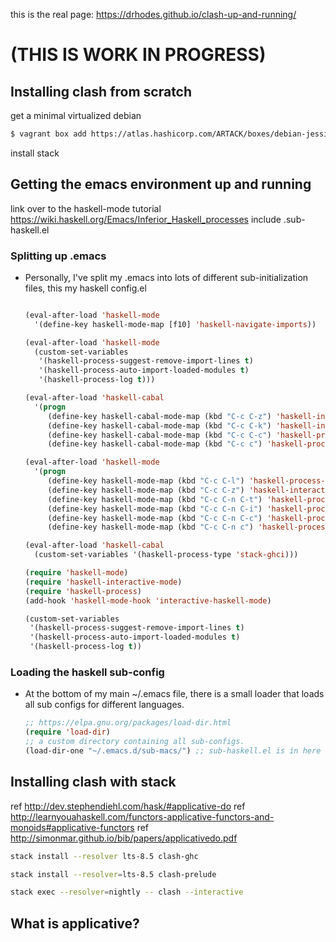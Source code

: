 this is the real page:
https://drhodes.github.io/clash-up-and-running/

# start on a scratch instance.
* (THIS IS WORK IN PROGRESS)

** Installing clash from scratch
  get a minimal virtualized debian

  #+BEGIN_SRC emacs-lisp
  $ vagrant box add https://atlas.hashicorp.com/ARTACK/boxes/debian-jessie
  #+END_SRC

  install stack

** Getting the emacs environment up and running
   link over to the haskell-mode tutorial
   https://wiki.haskell.org/Emacs/Inferior_Haskell_processes
   include .sub-haskell.el 

*** Splitting up .emacs
- Personally, I've split my .emacs into lots of different
  sub-initialization files, this my haskell config.el

 #+BEGIN_SRC emacs-lisp

(eval-after-load 'haskell-mode
  '(define-key haskell-mode-map [f10] 'haskell-navigate-imports))

(eval-after-load 'haskell-mode
  (custom-set-variables
   '(haskell-process-suggest-remove-import-lines t)
   '(haskell-process-auto-import-loaded-modules t)
   '(haskell-process-log t)))

(eval-after-load 'haskell-cabal
  '(progn
     (define-key haskell-cabal-mode-map (kbd "C-c C-z") 'haskell-interactive-switch)
     (define-key haskell-cabal-mode-map (kbd "C-c C-k") 'haskell-interactive-mode-clear)
     (define-key haskell-cabal-mode-map (kbd "C-c C-c") 'haskell-process-cabal-build)
     (define-key haskell-cabal-mode-map (kbd "C-c c") 'haskell-process-cabal)))

(eval-after-load 'haskell-mode
  '(progn
     (define-key haskell-mode-map (kbd "C-c C-l") 'haskell-process-load-or-reload)
     (define-key haskell-mode-map (kbd "C-c C-z") 'haskell-interactive-switch)
     (define-key haskell-mode-map (kbd "C-c C-n C-t") 'haskell-process-do-type)
     (define-key haskell-mode-map (kbd "C-c C-n C-i") 'haskell-process-do-info)
     (define-key haskell-mode-map (kbd "C-c C-n C-c") 'haskell-process-cabal-build)
     (define-key haskell-mode-map (kbd "C-c C-n c") 'haskell-process-cabal)))

(eval-after-load 'haskell-cabal
  (custom-set-variables '(haskell-process-type 'stack-ghci)))

(require 'haskell-mode)
(require 'haskell-interactive-mode)
(require 'haskell-process)
(add-hook 'haskell-mode-hook 'interactive-haskell-mode)

(custom-set-variables
 '(haskell-process-suggest-remove-import-lines t)
 '(haskell-process-auto-import-loaded-modules t)
 '(haskell-process-log t))
#+END_SRC

*** Loading the haskell sub-config
- At the bottom of my main ~/.emacs file, there is a small loader that
  loads all sub configs for different languages. 

  #+BEGIN_SRC emacs-lisp    
  ;; https://elpa.gnu.org/packages/load-dir.html
  (require 'load-dir)
  ;; a custom directory containing all sub-configs.
  (load-dir-one "~/.emacs.d/sub-macs/") ;; sub-haskell.el is in here
  #+END_SRC
  

** Installing clash with stack
   # getting installing the new clash (based on ghc8, has feature ApplicativeDo)
   # what is applicative anyways?   
   
   ref http://dev.stephendiehl.com/hask/#applicative-do
   ref http://learnyouahaskell.com/functors-applicative-functors-and-monoids#applicative-functors
   ref http://simonmar.github.io/bib/papers/applicativedo.pdf



   # lts-8.5 may be a little newer than the clash compiler.
   # why does that matter? hmm.

   #+BEGIN_SRC bash
   stack install --resolver lts-8.5 clash-ghc
   #+END_SRC

   # this needs to be run so emacs haskell interactive mode can find 
   # clash modules in the project stack repo.
   # interactive-haskell-mode reaches out to 
   # ghc here for type checking in the 

   #+BEGIN_SRC bash
   stack install --resolver=lts-8.5 clash-prelude
   #+END_SRC


   # this is how clash is run from the terminal using the version of
   # clash installed by stack. 

   #+BEGIN_SRC bash
   stack exec --resolver=nightly -- clash --interactive
   #+END_SRC

** What is applicative?
** 

